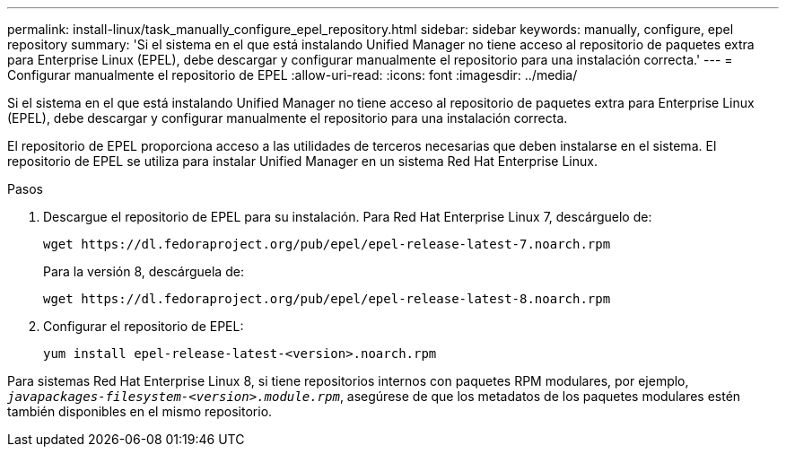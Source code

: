 ---
permalink: install-linux/task_manually_configure_epel_repository.html 
sidebar: sidebar 
keywords: manually, configure, epel repository 
summary: 'Si el sistema en el que está instalando Unified Manager no tiene acceso al repositorio de paquetes extra para Enterprise Linux (EPEL), debe descargar y configurar manualmente el repositorio para una instalación correcta.' 
---
= Configurar manualmente el repositorio de EPEL
:allow-uri-read: 
:icons: font
:imagesdir: ../media/


[role="lead"]
Si el sistema en el que está instalando Unified Manager no tiene acceso al repositorio de paquetes extra para Enterprise Linux (EPEL), debe descargar y configurar manualmente el repositorio para una instalación correcta.

El repositorio de EPEL proporciona acceso a las utilidades de terceros necesarias que deben instalarse en el sistema. El repositorio de EPEL se utiliza para instalar Unified Manager en un sistema Red Hat Enterprise Linux.

.Pasos
. Descargue el repositorio de EPEL para su instalación. Para Red Hat Enterprise Linux 7, descárguelo de:
+
`+wget https://dl.fedoraproject.org/pub/epel/epel-release-latest-7.noarch.rpm+`

+
Para la versión 8, descárguela de:

+
`+wget https://dl.fedoraproject.org/pub/epel/epel-release-latest-8.noarch.rpm+`

. Configurar el repositorio de EPEL:
+
`yum install epel-release-latest-<version>.noarch.rpm`



Para sistemas Red Hat Enterprise Linux 8, si tiene repositorios internos con paquetes RPM modulares, por ejemplo, `_javapackages-filesystem-<version>.module.rpm_`, asegúrese de que los metadatos de los paquetes modulares estén también disponibles en el mismo repositorio.
